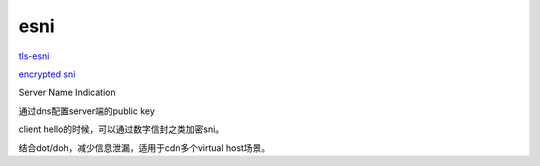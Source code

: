 esni
##########

`tls-esni <https://datatracker.ietf.org/doc/draft-ietf-tls-esni/>`_

`encrypted sni <https://blog.cloudflare.com/encrypted-sni/>`_

Server Name Indication

通过dns配置server端的public key

client hello的时候，可以通过数字信封之类加密sni。

结合dot/doh，减少信息泄漏，适用于cdn多个virtual host场景。
